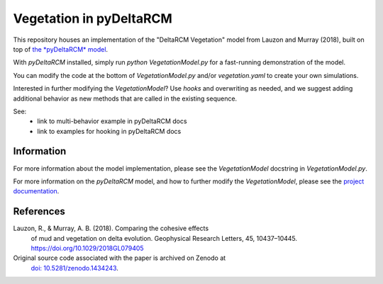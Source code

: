 ************************
Vegetation in pyDeltaRCM
************************

This repository houses an implementation of the "DeltaRCM Vegetation" model from Lauzon and Murray (2018), built on top of `the *pyDeltaRCM* model <https://github.com/DeltaRCM/pyDeltaRCM>`_.

With *pyDeltaRCM* installed, simply run `python VegetationModel.py` for a fast-running demonstration of the model.

You can modify the code at the bottom of `VegetationModel.py` and/or `vegetation.yaml` to create your own simulations.

Interested in further modifying the `VegetationModel`? Use `hooks` and overwriting as needed, and we suggest adding additional behavior as new methods that are called in the existing sequence.

See:
 * link to multi-behavior example in pyDeltaRCM docs
 * link to examples for hooking in pyDeltaRCM docs


Information
-----------

For more information about the model implementation, please see the `VegetationModel` docstring in `VegetationModel.py`.

For more information on the *pyDeltaRCM* model, and how to further modify
the `VegetationModel`, please see the `project documentation <https://deltarcm.org/pyDeltaRCM/index.html>`_.


References
----------

Lauzon, R., & Murray, A. B. (2018). Comparing the cohesive effects 
    of mud and vegetation on delta evolution. Geophysical Research
    Letters, 45, 10437–10445. https://doi.org/10.1029/2018GL079405

Original source code associated with the paper is archived on Zenodo at
    `doi: 10.5281/zenodo.1434243 <https://zenodo.org/record/1434243#.W6jxeP5TnKI>`_.
